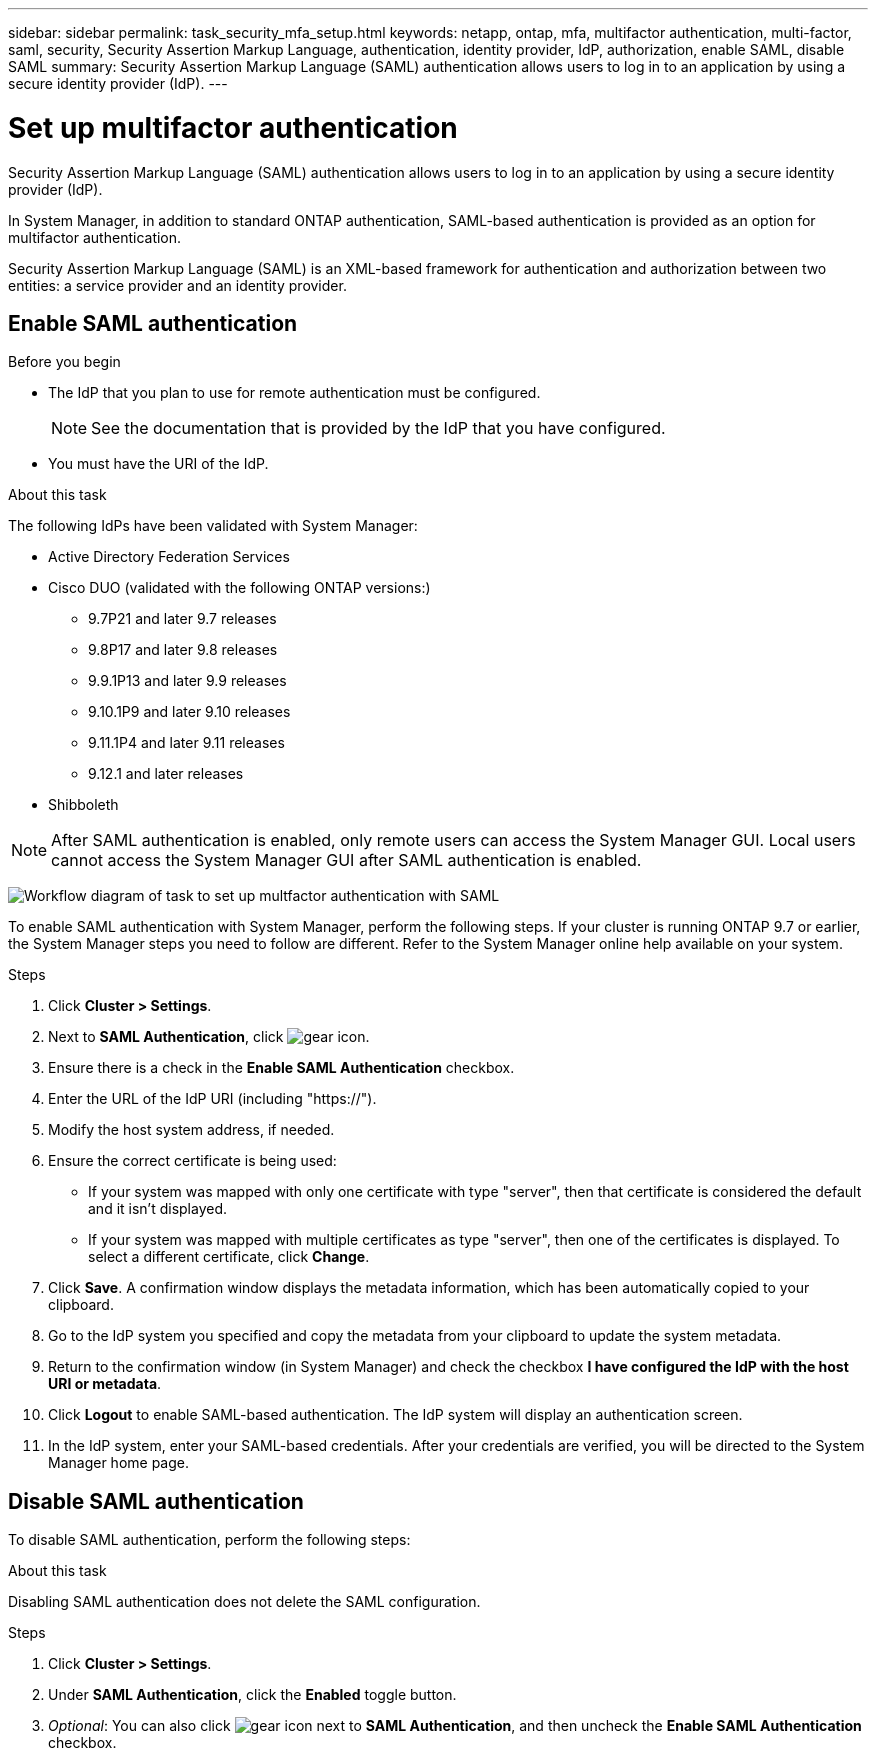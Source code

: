 ---
sidebar: sidebar
permalink: task_security_mfa_setup.html
keywords: netapp, ontap, mfa, multifactor authentication, multi-factor, saml, security, Security Assertion Markup Language, authentication, identity provider, IdP, authorization, enable SAML, disable SAML
summary: Security Assertion Markup Language (SAML) authentication allows users to log in to an application by using a secure identity provider (IdP).
---

= Set up multifactor authentication
:toclevels: 1
:hardbreaks:
:nofooter:
:icons: font
:linkattrs:
:imagesdir: ./media/

[.lead]
Security Assertion Markup Language (SAML) authentication allows users to log in to an application by using a secure identity provider (IdP).

In System Manager, in addition to standard ONTAP authentication, SAML-based authentication is provided as an option for multifactor authentication.

Security Assertion Markup Language (SAML) is an XML-based framework for authentication and authorization between two entities: a service provider and an identity provider.

== Enable SAML authentication

.Before you begin

* The IdP that you plan to use for remote authentication must be configured.
+
[NOTE]
====
See the documentation that is provided by the IdP that you have configured.
====

* You must have the URI of the IdP.

.About this task

The following IdPs have been validated with System Manager: 

* Active Directory Federation Services
* Cisco DUO (validated with the following ONTAP versions:)
** 9.7P21 and later 9.7 releases 
** 9.8P17 and later 9.8 releases
** 9.9.1P13 and later 9.9 releases
** 9.10.1P9 and later 9.10 releases
** 9.11.1P4 and later 9.11 releases
** 9.12.1 and later releases
* Shibboleth

NOTE: After SAML authentication is enabled, only remote users can access the System Manager GUI. Local users cannot access the System Manager GUI after SAML authentication is enabled.

image:workflow_security_mfa_setup.gif[Workflow diagram of task to set up multfactor authentication with SAML]

To enable SAML authentication with System Manager, perform the following steps. If your cluster is running ONTAP 9.7 or earlier, the System Manager steps you need to follow are different. Refer to the System Manager online help available on your system.

.Steps

. Click *Cluster > Settings*.

. Next to *SAML Authentication*, click image:icon_gear.gif[gear icon].

. Ensure there is a check in the *Enable SAML Authentication* checkbox.

. Enter the URL of the IdP URI (including "https://").

. Modify the host system address, if needed.

. Ensure the correct certificate is being used:

* If your system was mapped with only one certificate with type "server", then that certificate is considered the default and it isn't displayed.

* If your system was mapped with multiple certificates as type "server", then one of the certificates is displayed.  To select a different certificate, click *Change*.

. Click *Save*. A confirmation window displays the metadata information, which has been automatically copied to your clipboard.

. Go to the IdP system you specified and copy the metadata from your clipboard to update the system metadata.

. Return to the confirmation window (in System Manager) and check the checkbox *I have configured the IdP with the host URI or metadata*.

. Click *Logout* to enable SAML-based authentication.  The IdP system will display an authentication screen.

. In the IdP system, enter your SAML-based credentials. After your credentials are verified, you will be directed to the System Manager home page.

== Disable SAML authentication

To disable SAML authentication, perform the following steps:

.About this task
Disabling SAML authentication does not delete the SAML configuration.

.Steps

. Click *Cluster > Settings*.

. Under *SAML Authentication*, click the *Enabled* toggle button.

. _Optional_:  You can also click  image:icon_gear.gif[gear icon] next to *SAML Authentication*, and then uncheck the *Enable SAML Authentication* checkbox.

//Removed section called  "Remove SAML authentication"

//After SAML authentication has been configured for your system, to remove SAML authentication, perform the following steps:

//.Steps

//. Click *Cluster > Settings*.

//. Next to *SAML Authentication*, click image:icon_gear.gif[gear icon].

//. Complete the fields, but enter an IdP URL that is _not_ valid.

//. Click *Save*. The system will remove the existing SAML configuration.
